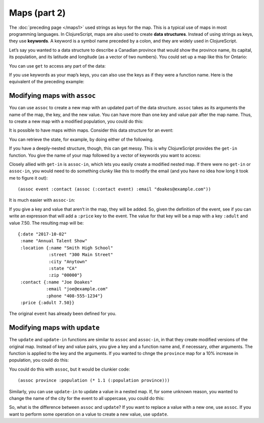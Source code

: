 ..  Copyright © J David Eisenberg
.. |---| unicode:: U+2014  .. em dash, trimming surrounding whitespace
   :trim:

Maps (part 2)
'''''''''''''''
    
The :doc:`preceding page </maps1>` used strings as keys for the map. This is a typical use of maps in most programming languages. In ClojureScript, maps are also used to create **data structures**. Instead of using strings as keys, they use **keywords**. A keyword is a symbol name preceded by a colon, and they are widely used in ClojureScript.

Let’s say you wanted to a data structure to describe a Canadian province that would show the province name, its capital, its population, and its latitude and longitude (as a vector of two numbers). You could set up a map like this for Ontario:
  
.. activecode:: map_data_structure
  :language: clojurescript
  :autorun:
  
  (def province {:name "Ontario"
                 :capital "Toronto"
                 :population 2731571
                 :coordinates [43.7 -79.4]})
  
You can use ``get`` to access any part of the data:
  
.. activecode:: map_get
  :language: clojurescript
  :include: map_data_structure
  
  (get province :population)
  
If you use keywords as your map’s keys, you can also use the keys as if they were a function name. Here is the equivalent of the preceding example:
  
.. activecode:: keyword_as_function
  :language: clojurescript
  :include: map_data_structure
  
  (:population province)

Modifying maps with ``assoc``
================================

You can use ``assoc`` to create a new map with an updated part of the data structure. ``assoc`` takes as its arguments the name of the map, the key, and the new value. You can have more than one key and value pair after the map name. Thus, to create a new map with a modified population, you could do this:
  
.. activecode:: update_map
  :language: clojurescript
  :include: map_data_structure
  
  (assoc province :population 2800000)
  
It is possible to have maps within maps. Consider this data structure for an event:
  
.. activecode:: event_def
  :language: clojurescript
  :autorun:
    
  (def event {:date "2017-10-02"
              :name "Annual Talent Show"
              :location {:name "Smith High School"
                         :street "300 Main Street"
                         :city "Anytown"
                         :state "CA"
                         :zip "000000"}
              :contact {:name "Joe Doakes"
                        :email "joe@example.com"
                        :phone "408-555-1234"}})

                         
You can retrieve the state, for example, by doing either of the following.
  
.. activecode:: event_get
  :language: clojurescript
  :include: event_def
  
  (println "Method 1" (get (get event :location) :state))
  (println "Method 2" (:state (:location event)))
  
If you have a deeply-nested structure, though, this can get messy. This is why ClojureScript provides the ``get-in`` function. You give the name of your map followed by a vector of keywords you want to access:
  
.. activecode:: get_in
  :language: clojurescript
  :include: event_def
  
  (get-in event [:location :state])
  
Closely allied with ``get-in`` is ``assoc-in``, which lets you easily create a modified nested map. If there were no ``get-in`` or ``assoc-in``, you would need to do something clunky like this to modify the email (and you have no idea how long it took me to figure it out)::
  
  (assoc event :contact (assoc (:contact event) :email "doakes@example.com"))

It is much easier with ``assoc-in``:
  
.. activecode:: assoc_in
  :language: clojurescript
  :include: event_def
  
  (assoc-in event [:contact :email] "doakes@example.com")
  
If you give a key and value that aren’t in the map, they will be added. So, given the definition of the event, see if you can write an expresson that will add a ``:price`` key to the event.  The value for that key will be a map with a key ``:adult`` and value 7.50. The resulting map will be::

  {:date "2017-10-02"
   :name "Annual Talent Show"
   :location {:name "Smith High School"
              :street "300 Main Street"
              :city "Anytown"
              :state "CA"
              :zip "00000"}
   :contact {:name "Joe Doakes"
             :email "joe@example.com"
             :phone "408-555-1234"}
   :price {:adult 7.50}}

The original ``event`` has already been defined for you.

.. container:: full_width

    .. tabbed:: assoc_exercise

        .. tab:: Your Program

            .. activecode:: assoc_exercise_q
                :language: clojurescript
                :include: event_def

                ; your code here

        .. tab:: Answer

            .. activecode:: assoc_exercise_answer
                :language: clojurescript
                :include: event_def

                (assoc-in event [:price :adult] 7.50)

Modifying maps with ``update``
===================================

The ``update`` and ``update-in`` functions are similar to ``assoc`` and ``assoc-in``, in that they create modified versions of the original map. Instead of key and value pairs, you give a key and a function name and, if necessary, other arguments. The function is applied to the key and the arguments. If you wanted to chnge the ``province`` map for a 10% increase in population, you could do this:
  
.. activecode:: update_map
  :language: clojurescript
  :include: map_data_structure
  
  (update province :population * 1.1)

You could do this with ``assoc``, but it would be clunkier code::
  
  (assoc province :population (* 1.1 (:population province)))

Similarly, you can use ``update-in`` to update a value in a nested map. If, for some unknown reason, you wanted to change the name of the city for the event to all uppercase, you could do this:
  
.. activecode:: update_in_map
  :language: clojurescript
  :include: event_def
  
  (defn upper [s] (.toUpperCase s))
  (update-in event [:location :city] upper)

So, what is the difference between ``assoc`` and ``update``? If you want to replace a value with a new one, use ``assoc``. If you want to perform some operation on a value to create a new value, use ``update``.
